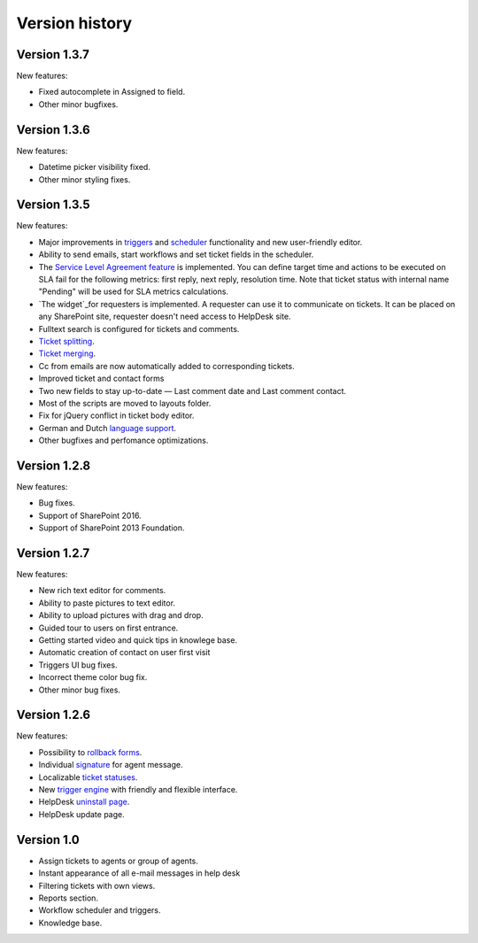 Version history
###############

Version 1.3.7
--------------

New features:

- Fixed autocomplete in Assigned to field.
- Other minor bugfixes.

Version 1.3.6
--------------

New features:

- Datetime picker visibility fixed.
- Other minor styling fixes.

Version 1.3.5
--------------

New features:

- Major improvements in `triggers`_ and `scheduler`_ functionality and new user-friendly editor.
- Ability to send emails, start workflows and set ticket fields in the scheduler.
- The `Service Level Agreement feature`_ is implemented. You can define target time and actions to be executed on SLA fail for the following metrics: first reply, next reply, resolution time. Note that ticket status with internal name "Pending" will be used for SLA metrics calculations.
- `The widget`_for requesters is implemented. A requester can use it to communicate on tickets. It can be placed on any SharePoint site, requester doesn't need access to HelpDesk site.
- Fulltext search is configured for tickets and comments.
- `Ticket splitting`_.
- `Ticket merging`_.
- Cc from emails are now automatically added to corresponding tickets.
- Improved ticket and contact forms
- Two new fields to stay up-to-date — Last comment date and Last comment contact.
- Most of the scripts are moved to layouts folder.
- Fix for jQuery conflict in ticket body editor.
- German and Dutch `language support`_.
- Other bugfixes and perfomance optimizations.

Version 1.2.8
--------------

New features:

- Bug fixes.
- Support of SharePoint 2016.
- Support of SharePoint 2013 Foundation.

Version 1.2.7
--------------

New features:

- New rich text editor for comments.
- Ability to paste pictures to text editor.
- Ability to upload pictures with drag and drop.
- Guided tour to users on first entrance.
- Getting started video and quick tips in knowlege base.
- Automatic creation of contact on user first visit
- Triggers UI bug fixes.
- Incorrect theme color bug fix.
- Other minor bug fixes.

Version 1.2.6
--------------

New features:

- Possibility to `rollback forms`_.
- Individual `signature`_ for agent message.
- Localizable `ticket statuses`_.
- New `trigger engine`_ with friendly and flexible interface.
- HelpDesk `uninstall page`_.
- HelpDesk update page.

Version 1.0
------------

- Assign tickets to agents or group of agents.
- Instant appearance of all e-mail messages in help desk
- Filtering tickets with own views.
- Reports section.
- Workflow scheduler and triggers.
- Knowledge base.


.. _rollback forms: https://plumsail.com/docs/help-desk-o365/v1.x/Configuration%20Guide/Forms%20customization.html#restore-default-forms
.. _signature: ../User%20Guide/Contacts.html#signature
.. _ticket statuses: https://plumsail.com/docs/help-desk-o365/v1.x/Configuration%20Guide/Statuses%20customization.html
.. _trigger engine: https://plumsail.com/docs/help-desk-o365/v1.x/Configuration%20Guide/Triggers.html
.. _uninstall page: https://plumsail.com/docs/help-desk-o365/v1.x/Configuration%20Guide/Uninstall%20HelpDesk.html
.. _triggers: https://plumsail.com/docs/help-desk-onpremises/v1.x/Configuration%20Guide/Triggers.html
.. _scheduler: https://plumsail.com/docs/help-desk-onpremises/v1.x/Configuration%20Guide/Scheduling.html
.. _Service Level Agreement feature: https://plumsail.com/docs/help-desk-onpremises/v1.x/Configuration%20Guide/SLA%20policy.html
.. _The widget: https://plumsail.com/docs/help-desk-onpremises/v1.x/Configuration%20Guide/Widget.html
.. _Ticket splitting: https://plumsail.com/docs/help-desk-onpremises/v1.x/User%20Guide/Split.html
.. _Ticket merging: https://plumsail.com/docs/help-desk-onpremises/v1.x/User%20Guide/Merge.html
.. _language support: https://plumsail.com/docs/help-desk-onpremises/v1.x/Configuration%20Guide/Localization.html